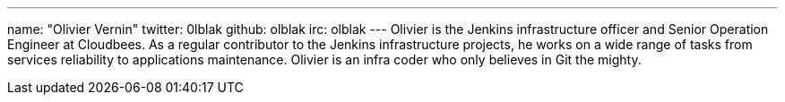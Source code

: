 ---
name: "Olivier Vernin"
twitter: 0lblak
github: olblak
irc: olblak
---
Olivier is the Jenkins infrastructure officer and Senior Operation Engineer at Cloudbees.
As a regular contributor to the Jenkins infrastructure projects, he works on a wide range of tasks from services reliability to applications maintenance.
Olivier is an infra coder who only believes in Git the mighty.
